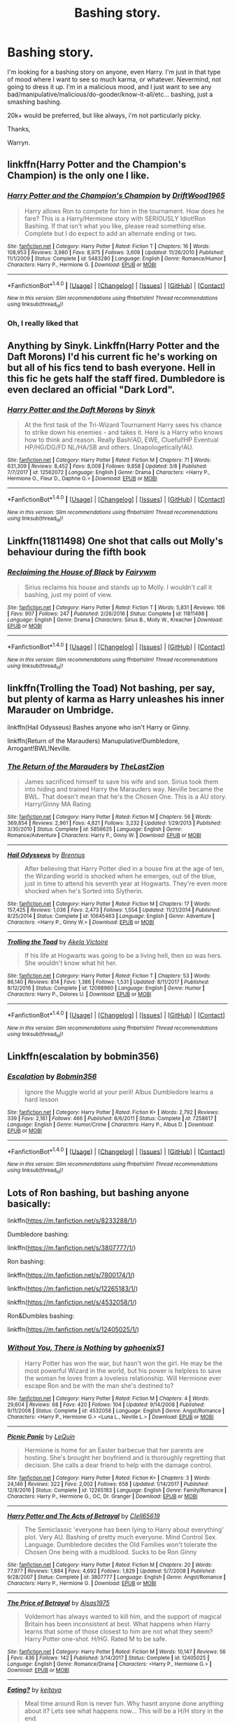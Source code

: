 #+TITLE: Bashing story.

* Bashing story.
:PROPERTIES:
:Author: Wassa110
:Score: 6
:DateUnix: 1520669128.0
:DateShort: 2018-Mar-10
:FlairText: Request
:END:
I'm looking for a bashing story on anyone, even Harry. I'm just in that type of mood where I want to see so much karma, or whatever. Nevermind, not going to dress it up. I'm in a malicious mood, and I just want to see any bad/manipulative/malicious/do-gooder/know-it-all/etc... bashing, just a smashing bashing.

20k+ would be preferred, but like always, i'm not particularly picky.

Thanks,

Warryn.


** linkffn(Harry Potter and the Champion's Champion) is the only one I like.
:PROPERTIES:
:Author: A2i9
:Score: 6
:DateUnix: 1520669753.0
:DateShort: 2018-Mar-10
:END:

*** [[http://www.fanfiction.net/s/5483280/1/][*/Harry Potter and the Champion's Champion/*]] by [[https://www.fanfiction.net/u/2036266/DriftWood1965][/DriftWood1965/]]

#+begin_quote
  Harry allows Ron to compete for him in the tournament. How does he fare? This is a Harry/Hermione story with SERIOUSLY Idiot!Ron Bashing. If that isn't what you like, please read something else. Complete but I do expect to add an alternate ending or two.
#+end_quote

^{/Site/: [[http://www.fanfiction.net/][fanfiction.net]] *|* /Category/: Harry Potter *|* /Rated/: Fiction T *|* /Chapters/: 16 *|* /Words/: 108,953 *|* /Reviews/: 3,980 *|* /Favs/: 8,975 *|* /Follows/: 3,609 *|* /Updated/: 11/26/2010 *|* /Published/: 11/1/2009 *|* /Status/: Complete *|* /id/: 5483280 *|* /Language/: English *|* /Genre/: Romance/Humor *|* /Characters/: Harry P., Hermione G. *|* /Download/: [[http://www.ff2ebook.com/old/ffn-bot/index.php?id=5483280&source=ff&filetype=epub][EPUB]] or [[http://www.ff2ebook.com/old/ffn-bot/index.php?id=5483280&source=ff&filetype=mobi][MOBI]]}

--------------

*FanfictionBot*^{1.4.0} *|* [[[https://github.com/tusing/reddit-ffn-bot/wiki/Usage][Usage]]] | [[[https://github.com/tusing/reddit-ffn-bot/wiki/Changelog][Changelog]]] | [[[https://github.com/tusing/reddit-ffn-bot/issues/][Issues]]] | [[[https://github.com/tusing/reddit-ffn-bot/][GitHub]]] | [[[https://www.reddit.com/message/compose?to=tusing][Contact]]]

^{/New in this version: Slim recommendations using/ ffnbot!slim! /Thread recommendations using/ linksub(thread_id)!}
:PROPERTIES:
:Author: FanfictionBot
:Score: 1
:DateUnix: 1520669776.0
:DateShort: 2018-Mar-10
:END:


*** Oh, I really liked that
:PROPERTIES:
:Author: Mac_cy
:Score: 1
:DateUnix: 1520707451.0
:DateShort: 2018-Mar-10
:END:


** Anything by Sinyk. Linkffn(Harry Potter and the Daft Morons) I'd his current fic he's working on but all of his fics tend to bash everyone. Hell in this fic he gets half the staff fired. Dumbledore is even declared an official "Dark Lord".
:PROPERTIES:
:Author: Freshenstein
:Score: 1
:DateUnix: 1520758762.0
:DateShort: 2018-Mar-11
:END:

*** [[http://www.fanfiction.net/s/12562072/1/][*/Harry Potter and the Daft Morons/*]] by [[https://www.fanfiction.net/u/4329413/Sinyk][/Sinyk/]]

#+begin_quote
  At the first task of the Tri-Wizard Tournament Harry sees his chance to strike down his enemies - and takes it. Here is a Harry who knows how to think and reason. Really Bash!AD, EWE, Clueful!HP Eventual HP/HG/DG/FD NL/HA/SB and others. Unapologetically!AU.
#+end_quote

^{/Site/: [[http://www.fanfiction.net/][fanfiction.net]] *|* /Category/: Harry Potter *|* /Rated/: Fiction M *|* /Chapters/: 71 *|* /Words/: 631,309 *|* /Reviews/: 8,452 *|* /Favs/: 8,008 *|* /Follows/: 9,858 *|* /Updated/: 3/8 *|* /Published/: 7/7/2017 *|* /id/: 12562072 *|* /Language/: English *|* /Genre/: Drama *|* /Characters/: <Harry P., Hermione G., Fleur D., Daphne G.> *|* /Download/: [[http://www.ff2ebook.com/old/ffn-bot/index.php?id=12562072&source=ff&filetype=epub][EPUB]] or [[http://www.ff2ebook.com/old/ffn-bot/index.php?id=12562072&source=ff&filetype=mobi][MOBI]]}

--------------

*FanfictionBot*^{1.4.0} *|* [[[https://github.com/tusing/reddit-ffn-bot/wiki/Usage][Usage]]] | [[[https://github.com/tusing/reddit-ffn-bot/wiki/Changelog][Changelog]]] | [[[https://github.com/tusing/reddit-ffn-bot/issues/][Issues]]] | [[[https://github.com/tusing/reddit-ffn-bot/][GitHub]]] | [[[https://www.reddit.com/message/compose?to=tusing][Contact]]]

^{/New in this version: Slim recommendations using/ ffnbot!slim! /Thread recommendations using/ linksub(thread_id)!}
:PROPERTIES:
:Author: FanfictionBot
:Score: 1
:DateUnix: 1520758789.0
:DateShort: 2018-Mar-11
:END:


** Linkffn(11811498) One shot that calls out Molly's behaviour during the fifth book
:PROPERTIES:
:Author: chloezzz
:Score: 1
:DateUnix: 1520672547.0
:DateShort: 2018-Mar-10
:END:

*** [[http://www.fanfiction.net/s/11811498/1/][*/Reclaiming the House of Black/*]] by [[https://www.fanfiction.net/u/972483/Fairywm][/Fairywm/]]

#+begin_quote
  Sirius reclaims his house and stands up to Molly. I wouldn't call it bashing, just my point of view.
#+end_quote

^{/Site/: [[http://www.fanfiction.net/][fanfiction.net]] *|* /Category/: Harry Potter *|* /Rated/: Fiction T *|* /Words/: 5,831 *|* /Reviews/: 106 *|* /Favs/: 907 *|* /Follows/: 247 *|* /Published/: 2/26/2016 *|* /Status/: Complete *|* /id/: 11811498 *|* /Language/: English *|* /Genre/: Drama *|* /Characters/: Sirius B., Molly W., Kreacher *|* /Download/: [[http://www.ff2ebook.com/old/ffn-bot/index.php?id=11811498&source=ff&filetype=epub][EPUB]] or [[http://www.ff2ebook.com/old/ffn-bot/index.php?id=11811498&source=ff&filetype=mobi][MOBI]]}

--------------

*FanfictionBot*^{1.4.0} *|* [[[https://github.com/tusing/reddit-ffn-bot/wiki/Usage][Usage]]] | [[[https://github.com/tusing/reddit-ffn-bot/wiki/Changelog][Changelog]]] | [[[https://github.com/tusing/reddit-ffn-bot/issues/][Issues]]] | [[[https://github.com/tusing/reddit-ffn-bot/][GitHub]]] | [[[https://www.reddit.com/message/compose?to=tusing][Contact]]]

^{/New in this version: Slim recommendations using/ ffnbot!slim! /Thread recommendations using/ linksub(thread_id)!}
:PROPERTIES:
:Author: FanfictionBot
:Score: 1
:DateUnix: 1520672569.0
:DateShort: 2018-Mar-10
:END:


** linkffn(Trolling the Toad) Not bashing, per say, but plenty of karma as Harry unleashes his inner Marauder on Umbridge.

linkffn(Hail Odysseus) Bashes anyone who isn't Harry or Ginny.

linkffn(Return of the Marauders) Manupulative!Dumbledore, Arrogant!BWL!Neville.
:PROPERTIES:
:Author: Jahoan
:Score: 1
:DateUnix: 1520700411.0
:DateShort: 2018-Mar-10
:END:

*** [[http://www.fanfiction.net/s/5856625/1/][*/The Return of the Marauders/*]] by [[https://www.fanfiction.net/u/1840011/TheLastZion][/TheLastZion/]]

#+begin_quote
  James sacrificed himself to save his wife and son. Sirius took them into hiding and trained Harry the Marauders way. Neville became the BWL. That doesn't mean that he's the Chosen One. This is a AU story. Harry/Ginny MA Rating
#+end_quote

^{/Site/: [[http://www.fanfiction.net/][fanfiction.net]] *|* /Category/: Harry Potter *|* /Rated/: Fiction M *|* /Chapters/: 56 *|* /Words/: 369,854 *|* /Reviews/: 2,961 *|* /Favs/: 4,821 *|* /Follows/: 3,232 *|* /Updated/: 1/29/2013 *|* /Published/: 3/30/2010 *|* /Status/: Complete *|* /id/: 5856625 *|* /Language/: English *|* /Genre/: Romance/Adventure *|* /Characters/: Harry P., Ginny W. *|* /Download/: [[http://www.ff2ebook.com/old/ffn-bot/index.php?id=5856625&source=ff&filetype=epub][EPUB]] or [[http://www.ff2ebook.com/old/ffn-bot/index.php?id=5856625&source=ff&filetype=mobi][MOBI]]}

--------------

[[http://www.fanfiction.net/s/10645463/1/][*/Hail Odysseus/*]] by [[https://www.fanfiction.net/u/4577618/Brennus][/Brennus/]]

#+begin_quote
  After believing that Harry Potter died in a house fire at the age of ten, the Wizarding world is shocked when he emerges, out of the blue, just in time to attend his seventh year at Hogwarts. They're even more shocked when he's Sorted into Slytherin.
#+end_quote

^{/Site/: [[http://www.fanfiction.net/][fanfiction.net]] *|* /Category/: Harry Potter *|* /Rated/: Fiction M *|* /Chapters/: 17 *|* /Words/: 157,425 *|* /Reviews/: 1,036 *|* /Favs/: 2,473 *|* /Follows/: 1,554 *|* /Updated/: 11/21/2014 *|* /Published/: 8/25/2014 *|* /Status/: Complete *|* /id/: 10645463 *|* /Language/: English *|* /Genre/: Adventure *|* /Characters/: <Harry P., Ginny W.> *|* /Download/: [[http://www.ff2ebook.com/old/ffn-bot/index.php?id=10645463&source=ff&filetype=epub][EPUB]] or [[http://www.ff2ebook.com/old/ffn-bot/index.php?id=10645463&source=ff&filetype=mobi][MOBI]]}

--------------

[[http://www.fanfiction.net/s/12098960/1/][*/Trolling the Toad/*]] by [[https://www.fanfiction.net/u/2100801/Akela-Victoire][/Akela Victoire/]]

#+begin_quote
  If his life at Hogwarts was going to be a living hell, then so was hers. She wouldn't know what hit her.
#+end_quote

^{/Site/: [[http://www.fanfiction.net/][fanfiction.net]] *|* /Category/: Harry Potter *|* /Rated/: Fiction T *|* /Chapters/: 53 *|* /Words/: 86,140 *|* /Reviews/: 814 *|* /Favs/: 1,386 *|* /Follows/: 1,531 *|* /Updated/: 8/11/2017 *|* /Published/: 8/12/2016 *|* /Status/: Complete *|* /id/: 12098960 *|* /Language/: English *|* /Genre/: Humor *|* /Characters/: Harry P., Dolores U. *|* /Download/: [[http://www.ff2ebook.com/old/ffn-bot/index.php?id=12098960&source=ff&filetype=epub][EPUB]] or [[http://www.ff2ebook.com/old/ffn-bot/index.php?id=12098960&source=ff&filetype=mobi][MOBI]]}

--------------

*FanfictionBot*^{1.4.0} *|* [[[https://github.com/tusing/reddit-ffn-bot/wiki/Usage][Usage]]] | [[[https://github.com/tusing/reddit-ffn-bot/wiki/Changelog][Changelog]]] | [[[https://github.com/tusing/reddit-ffn-bot/issues/][Issues]]] | [[[https://github.com/tusing/reddit-ffn-bot/][GitHub]]] | [[[https://www.reddit.com/message/compose?to=tusing][Contact]]]

^{/New in this version: Slim recommendations using/ ffnbot!slim! /Thread recommendations using/ linksub(thread_id)!}
:PROPERTIES:
:Author: FanfictionBot
:Score: 1
:DateUnix: 1520700434.0
:DateShort: 2018-Mar-10
:END:


** Linkffn(escalation by bobmin356)
:PROPERTIES:
:Author: Mac_cy
:Score: 1
:DateUnix: 1520707536.0
:DateShort: 2018-Mar-10
:END:

*** [[http://www.fanfiction.net/s/7258617/1/][*/Escalation/*]] by [[https://www.fanfiction.net/u/777540/Bobmin356][/Bobmin356/]]

#+begin_quote
  Ignore the Muggle world at your peril! Albus Dumbledore learns a hard lesson
#+end_quote

^{/Site/: [[http://www.fanfiction.net/][fanfiction.net]] *|* /Category/: Harry Potter *|* /Rated/: Fiction K+ *|* /Words/: 2,792 *|* /Reviews/: 339 *|* /Favs/: 2,161 *|* /Follows/: 466 *|* /Published/: 8/6/2011 *|* /Status/: Complete *|* /id/: 7258617 *|* /Language/: English *|* /Genre/: Humor/Crime *|* /Characters/: Harry P., Albus D. *|* /Download/: [[http://www.ff2ebook.com/old/ffn-bot/index.php?id=7258617&source=ff&filetype=epub][EPUB]] or [[http://www.ff2ebook.com/old/ffn-bot/index.php?id=7258617&source=ff&filetype=mobi][MOBI]]}

--------------

*FanfictionBot*^{1.4.0} *|* [[[https://github.com/tusing/reddit-ffn-bot/wiki/Usage][Usage]]] | [[[https://github.com/tusing/reddit-ffn-bot/wiki/Changelog][Changelog]]] | [[[https://github.com/tusing/reddit-ffn-bot/issues/][Issues]]] | [[[https://github.com/tusing/reddit-ffn-bot/][GitHub]]] | [[[https://www.reddit.com/message/compose?to=tusing][Contact]]]

^{/New in this version: Slim recommendations using/ ffnbot!slim! /Thread recommendations using/ linksub(thread_id)!}
:PROPERTIES:
:Author: FanfictionBot
:Score: 1
:DateUnix: 1520707560.0
:DateShort: 2018-Mar-10
:END:


** Lots of Ron bashing, but bashing anyone basically:

linkffn([[https://m.fanfiction.net/s/8233288/1/]])

Dumbledore bashing:

linkffn([[https://m.fanfiction.net/s/3807777/1/]])

Ron bashing:

linkffn([[https://m.fanfiction.net/s/7800174/1/]])

linkffn([[https://m.fanfiction.net/s/12265183/1/]])

linkffn([[https://m.fanfiction.net/s/4532058/1/]])

Ron&Dumbles bashing:

linkffn([[https://m.fanfiction.net/s/12405025/1/]])
:PROPERTIES:
:Author: Deathcrow
:Score: 0
:DateUnix: 1520695986.0
:DateShort: 2018-Mar-10
:END:

*** [[http://www.fanfiction.net/s/4532058/1/][*/Without You, There is Nothing/*]] by [[https://www.fanfiction.net/u/1679268/gphoenix51][/gphoenix51/]]

#+begin_quote
  Harry Potter has won the war, but hasn't won the girl. He may be the most powerful Wizard in the world, but his power is helpless to save the woman he loves from a loveless relationship. Will Hermione ever escape Ron and be with the man she's destined to?
#+end_quote

^{/Site/: [[http://www.fanfiction.net/][fanfiction.net]] *|* /Category/: Harry Potter *|* /Rated/: Fiction M *|* /Chapters/: 4 *|* /Words/: 29,604 *|* /Reviews/: 68 *|* /Favs/: 420 *|* /Follows/: 104 *|* /Updated/: 9/14/2008 *|* /Published/: 9/11/2008 *|* /Status/: Complete *|* /id/: 4532058 *|* /Language/: English *|* /Genre/: Angst/Romance *|* /Characters/: <Harry P., Hermione G.> <Luna L., Neville L.> *|* /Download/: [[http://www.ff2ebook.com/old/ffn-bot/index.php?id=4532058&source=ff&filetype=epub][EPUB]] or [[http://www.ff2ebook.com/old/ffn-bot/index.php?id=4532058&source=ff&filetype=mobi][MOBI]]}

--------------

[[http://www.fanfiction.net/s/12265183/1/][*/Picnic Panic/*]] by [[https://www.fanfiction.net/u/1634726/LeQuin][/LeQuin/]]

#+begin_quote
  Hermione is home for an Easter barbecue that her parents are hosting. She's brought her boyfriend and is thoroughly regretting that decision. She calls a dear friend to help with the damage control.
#+end_quote

^{/Site/: [[http://www.fanfiction.net/][fanfiction.net]] *|* /Category/: Harry Potter *|* /Rated/: Fiction K+ *|* /Chapters/: 3 *|* /Words/: 24,146 *|* /Reviews/: 322 *|* /Favs/: 2,002 *|* /Follows/: 658 *|* /Updated/: 1/14/2017 *|* /Published/: 12/8/2016 *|* /Status/: Complete *|* /id/: 12265183 *|* /Language/: English *|* /Genre/: Family/Romance *|* /Characters/: Harry P., Hermione G., OC, Dr. Granger *|* /Download/: [[http://www.ff2ebook.com/old/ffn-bot/index.php?id=12265183&source=ff&filetype=epub][EPUB]] or [[http://www.ff2ebook.com/old/ffn-bot/index.php?id=12265183&source=ff&filetype=mobi][MOBI]]}

--------------

[[http://www.fanfiction.net/s/3807777/1/][*/Harry Potter and The Acts of Betrayal/*]] by [[https://www.fanfiction.net/u/1298529/Clell65619][/Clell65619/]]

#+begin_quote
  The Semiclassic 'everyone has been lying to Harry about everything' plot. Very AU. Bashing of pretty much everyone. Mind Control Sex. Language. Dumbledore decides the Old Families won't tolerate the Chosen One being with a mudblood. Sucks to be Ron Ginny
#+end_quote

^{/Site/: [[http://www.fanfiction.net/][fanfiction.net]] *|* /Category/: Harry Potter *|* /Rated/: Fiction M *|* /Chapters/: 20 *|* /Words/: 77,977 *|* /Reviews/: 1,884 *|* /Favs/: 4,692 *|* /Follows/: 1,829 *|* /Updated/: 5/7/2008 *|* /Published/: 9/28/2007 *|* /Status/: Complete *|* /id/: 3807777 *|* /Language/: English *|* /Genre/: Angst/Romance *|* /Characters/: Harry P., Hermione G. *|* /Download/: [[http://www.ff2ebook.com/old/ffn-bot/index.php?id=3807777&source=ff&filetype=epub][EPUB]] or [[http://www.ff2ebook.com/old/ffn-bot/index.php?id=3807777&source=ff&filetype=mobi][MOBI]]}

--------------

[[http://www.fanfiction.net/s/12405025/1/][*/The Price of Betrayal/*]] by [[https://www.fanfiction.net/u/7583150/Alsas1975][/Alsas1975/]]

#+begin_quote
  Voldemort has always wanted to kill him, and the support of magical Britain has been inconsistent at best. What happens when Harry learns that some of those closest to him are not what they seem? Harry Potter one-shot. H/HG. Rated M to be safe.
#+end_quote

^{/Site/: [[http://www.fanfiction.net/][fanfiction.net]] *|* /Category/: Harry Potter *|* /Rated/: Fiction M *|* /Words/: 10,147 *|* /Reviews/: 56 *|* /Favs/: 436 *|* /Follows/: 142 *|* /Published/: 3/14/2017 *|* /Status/: Complete *|* /id/: 12405025 *|* /Language/: English *|* /Genre/: Romance/Drama *|* /Characters/: <Harry P., Hermione G.> *|* /Download/: [[http://www.ff2ebook.com/old/ffn-bot/index.php?id=12405025&source=ff&filetype=epub][EPUB]] or [[http://www.ff2ebook.com/old/ffn-bot/index.php?id=12405025&source=ff&filetype=mobi][MOBI]]}

--------------

[[http://www.fanfiction.net/s/7800174/1/][*/Eating?/*]] by [[https://www.fanfiction.net/u/119886/keitaya][/keitaya/]]

#+begin_quote
  Meal time around Ron is never fun. Why hasnt anyone done anything about it? Lets see what happens now... This will be a H/H story in the end.
#+end_quote

^{/Site/: [[http://www.fanfiction.net/][fanfiction.net]] *|* /Category/: Harry Potter *|* /Rated/: Fiction T *|* /Chapters/: 11 *|* /Words/: 15,464 *|* /Reviews/: 299 *|* /Favs/: 1,030 *|* /Follows/: 371 *|* /Updated/: 3/31/2012 *|* /Published/: 2/2/2012 *|* /Status/: Complete *|* /id/: 7800174 *|* /Language/: English *|* /Characters/: Harry P., Hermione G. *|* /Download/: [[http://www.ff2ebook.com/old/ffn-bot/index.php?id=7800174&source=ff&filetype=epub][EPUB]] or [[http://www.ff2ebook.com/old/ffn-bot/index.php?id=7800174&source=ff&filetype=mobi][MOBI]]}

--------------

[[http://www.fanfiction.net/s/8233288/1/][*/Faery Heroes/*]] by [[https://www.fanfiction.net/u/4036441/Silently-Watches][/Silently Watches/]]

#+begin_quote
  Response to Paladeus's challenge "Champions of Lilith". Harry, Hermione, and Luna get a chance to travel back in time and prevent the hell that England became under Voldemort's rule, and maybe line their pockets while they're at it. Lunar Harmony; plenty of innuendo, dark humor, some bashing included; manipulative!Dumbles; jerk!Snape; bad!Molly, Ron, Ginny
#+end_quote

^{/Site/: [[http://www.fanfiction.net/][fanfiction.net]] *|* /Category/: Harry Potter *|* /Rated/: Fiction M *|* /Chapters/: 50 *|* /Words/: 245,545 *|* /Reviews/: 5,880 *|* /Favs/: 9,625 *|* /Follows/: 7,213 *|* /Updated/: 7/23/2014 *|* /Published/: 6/19/2012 *|* /Status/: Complete *|* /id/: 8233288 *|* /Language/: English *|* /Genre/: Adventure/Humor *|* /Characters/: <Harry P., Hermione G., Luna L.> *|* /Download/: [[http://www.ff2ebook.com/old/ffn-bot/index.php?id=8233288&source=ff&filetype=epub][EPUB]] or [[http://www.ff2ebook.com/old/ffn-bot/index.php?id=8233288&source=ff&filetype=mobi][MOBI]]}

--------------

*FanfictionBot*^{1.4.0} *|* [[[https://github.com/tusing/reddit-ffn-bot/wiki/Usage][Usage]]] | [[[https://github.com/tusing/reddit-ffn-bot/wiki/Changelog][Changelog]]] | [[[https://github.com/tusing/reddit-ffn-bot/issues/][Issues]]] | [[[https://github.com/tusing/reddit-ffn-bot/][GitHub]]] | [[[https://www.reddit.com/message/compose?to=tusing][Contact]]]

^{/New in this version: Slim recommendations using/ ffnbot!slim! /Thread recommendations using/ linksub(thread_id)!}
:PROPERTIES:
:Author: FanfictionBot
:Score: 1
:DateUnix: 1520696010.0
:DateShort: 2018-Mar-10
:END:

